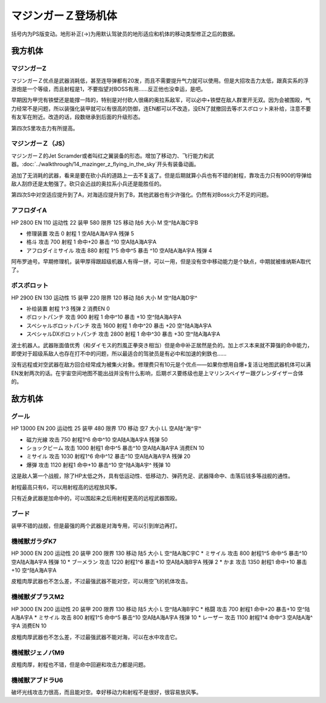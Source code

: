 .. meta::
   :description: 括号内为PS版变动。地形补正(→)为用默认驾驶员的地形适应和机体的移动类型修正之后的数据。 マジンガーＺ优点是武器消耗低，甚至连导弹都有20发，而且不需要提升气力就可以使用。但是大招攻击力太低，跟真实系的浮游炮是一个等级，而且射程是1，不要指望对BOSS有用……反正他也没幸运，是吧。 早期因为甲児有铁壁还是能撑一阵的，特别是

.. _srw4_units_mazinger_z:

マジンガーＺ登场机体
=========================================

括号内为PS版变动。地形补正(→)为用默认驾驶员的地形适应和机体的移动类型修正之后的数据。

-----------------
我方机体
-----------------

^^^^^^^^^^^^^^^^^^^^^^
マジンガーZ
^^^^^^^^^^^^^^^^^^^^^^
.. grid:: 

    .. grid-item-card::
        :columns: 2   

        .. image:: ../units/images/portrait/srw4_units_portrait_1E.png

        | HP 3200
        | EN 160
        | 装甲 680
        | 运动性 20
        | 限界 130

    .. grid-item-card::
        :columns: auto

        | 编码 1E
        | 类型 陆
        | 移动力 6
        | 大小 M
        | 空🚫
        | 陆A
        | 海C
        | 宇B
    .. grid-item-card:: 冷凍ビームⓅ
        :columns: auto

        | 攻击 650
        | 射程 1
        | 命中 +15
        | 暴击 -10
        | 空A陆A海🚫宇🚫
        | 消耗EN 5
    .. grid-item-card:: ミサイル
        :columns: auto

        | 攻击 900
        | 射程 1~5
        | 命中 -5
        | 暴击 -10
        | 空A陆A海A宇A
        | 弹数 20
    .. grid-item-card:: 光子力ビームⓅⒷ
        :columns: auto

        | 攻击 1000(1200)
        | 射程 1
        | 命中 +5
        | 暴击 +0
        | 空A陆A海🚫宇A
        | 消耗EN 15
    .. grid-item-card:: ロケットパンチⓅ
        :columns: auto

        | 攻击 1400(1800)
        | 射程 1~3
        | 命中 -5
        | 暴击 +20
        | 空A陆A海A宇A
        | 弹数 2
    .. grid-item-card:: ルストハリケーンⓅ
        :columns: auto

        | 攻击 1510(1600)
        | 射程 1
        | 命中 +12
        | 暴击 -10
        | 空B陆A海🚫宇🚫
        | 消耗EN 25
    .. grid-item-card:: ブレストファイヤーⓅ
        :columns: auto

        | 攻击 2040(2500)
        | 射程 1
        | 命中 +15
        | 暴击 -10
        | 空A陆A海C宇A
        | 消耗EN 30

マジンガーＺ优点是武器消耗低，甚至连导弹都有20发，而且不需要提升气力就可以使用。但是大招攻击力太低，跟真实系的浮游炮是一个等级，而且射程是1，不要指望对BOSS有用……反正他也没幸运，是吧。

早期因为甲児有铁壁还是能撑一阵的，特别是对付砍人很痛的奥拉系敌军，可以必中+铁壁在敌人群里开无双。因为会被围殴，气力经常不是问题，所以装强化装甲就可以有很高的防御，连EN都可以不改造，没EN了就撤回去等ボスボロット来补给，注意不要有友军在附近。改造的话，段数继承到后面的升级形态。

第四次S里攻击力有所提高。

^^^^^^^^^^^^^^^^^^^^^^
マジンガーＺ（JS）
^^^^^^^^^^^^^^^^^^^^^^
.. grid:: 

    .. grid-item-card::
        :columns: 2   

        .. image:: ../units/images/portrait/srw4_units_portrait_1F.png

        | HP 3500
        | EN 170
        | 装甲 780(870)
        | 运动性 22
        | 限界 140

    .. grid-item-card::
        :columns: auto

        | 编码 1F
        | 类型 空陆
        | 移动力 7
        | 大小 M
        | 空B(A)
        | 陆A
        | 海C(B)
        | 宇B
    .. grid-item-card:: 冷凍ビームⓅ
        :columns: auto

        | 攻击 650
        | 射程 1
        | 命中 +15
        | 暴击 -10
        | 空A陆A海🚫宇🚫
        | 消耗EN 5
    .. grid-item-card:: ミサイル
        :columns: auto

        | 攻击 900
        | 射程 1~5
        | 命中 -5
        | 暴击 -10
        | 空A陆A海A宇A
        | 弹数 20
    .. grid-item-card:: 光子力ビームⓅⒷ
        :columns: auto

        | 攻击 1000(1200)
        | 射程 1
        | 命中 +5
        | 暴击 +0
        | 空A陆A海🚫宇A
        | 消耗EN 15
    .. grid-item-card:: サザンクロスナイフⓅ
        :columns: auto

        | 攻击 1070(1100)
        | 射程 1~3
        | 命中 +15
        | 暴击 +10
        | 空A陆A海B宇A
        | 弹数 2
    .. grid-item-card:: ドリルミサイル
        :columns: auto

        | 攻击 1150（1350）
        | 射程 1~4
        | 命中 +20
        | 暴击 610
        | 空A陆A海A宇A
        | 弹数 3
    .. grid-item-card:: ロケットパンチⓅ
        :columns: auto

        | 攻击 1400(1800)
        | 射程 1~3
        | 命中 -5
        | 暴击 +20
        | 空A陆A海A宇A
        | 弹数 2
    .. grid-item-card:: スクランダーカッターⓅ🤛
        :columns: auto

        | 攻击 1440(1640)
        | 射程 1
        | 命中 +20
        | 暴击 +20
        | 空A→B(A)陆A
        | 海B→C(B)宇A→B
    .. grid-item-card:: ルストハリケーンⓅ
        :columns: auto

        | 攻击 1510(1600)
        | 射程 1
        | 命中 +12
        | 暴击 -10
        | 空B陆A海🚫宇🚫
        | 消耗EN 25
    .. grid-item-card:: アイアンカッターⓅ
        :columns: auto

        | 攻击  1600(2200)
        | 射程 1~3
        | 命中 -4
        | 暴击 +30
        | 空A陆A海A宇A
        | 弹数 2 
    .. grid-item-card:: ブレストファイヤーⓅ
        :columns: auto

        | 攻击 2040(2500)
        | 射程 1
        | 命中 +15
        | 暴击 -10
        | 空A陆A海C宇A
        | 消耗EN 30

マジンガーＺ的Jet Scramder或者叫红之翼装备的形态。增加了移动力、飞行能力和武器。\ :doc:`../walkthrough/14_mazinger_z_flying_in_the_sky`\ 开头有装备动画。

追加了无消耗的武器，看来是要在砍小兵的道路上一去不复返了。但是后期就算小兵也有不错的射程，靠攻击力只有900的导弹给敌人刮痧还是太勉强了。砍只会近战的奥拉系小兵还是能胜任的。

第四次S中对空适应提升到了A，对海适应提升到了B，其他武器也有少许强化。仍然有对Boss火力不足的问题。

^^^^^^^^^^^^^^^^^^^^^^
アフロダイA
^^^^^^^^^^^^^^^^^^^^^^


HP 2800 EN 110 运动性 22 装甲 580 限界 125 移动 陆6 大小 M 空^陆A海C宇B 

* 修理装置 攻击 0 射程 1  空A陆A海A宇A 残弹 5 
* 格斗	攻击 700 射程 1 命中+20 暴击 ^10 空A陆A海A宇A 
* アフロダイミサイル 攻击 880 射程 1^5 命中^5 暴击 ^10 空A陆A海A宇A 残弹 4 

阿布罗迪号。早期修理机，装甲厚得跟超级机器人有得一拼，可以一用，但是没有空中移动能力是个缺点，中期就被维纳斯A取代了。

^^^^^^^^^^^^^^^^^^^^^^
ボスボロット
^^^^^^^^^^^^^^^^^^^^^^

HP 2900 EN 130 运动性 15 装甲 220 限界 120 移动 陆6 大小 M 空^陆A海D宇^ 

* 补给装置	射程 1^3 残弹 2 消费EN 0 
* ボロットパンチ	攻击 900 射程 1 命中^10 暴击 +10 空^陆A海A宇A 
* スペシャルボロットパンチ 攻击 1600 射程 1 命中^20 暴击 +20 空^陆A海A宇A 
* スペシャルDXボロットパンチ 攻击 2800 射程 1 命中^30 暴击 +30 空^陆A海A宇A

波士机器人。武器账面值优秀（和ダイモス的烈風正拳突き相当）但是命中补正居然是负的。加上ボス本来就不算强的命中能力，即使对于超级系敌人也存在打不中的问题，所以最适合的驾驶员是有必中和加速的剣鉄也……

没有远程或对空武器在敌方回合经常成为被集火对象。修理费只有10元是个优点——如果你想用自爆+复活让地图武器机体可以满EN发射两次的话。在宇宙空间地图不能出战并没有什么影响，后期ボス要练级也是上マリンスペイザー跟グレンダイザー合体的。



-----------------
敌方机体
-----------------

^^^^^^^^^^^^^^^^^^^^^^
グール
^^^^^^^^^^^^^^^^^^^^^^

HP 13000 EN 200 运动性 25 装甲 480 限界 170 移动 空7 大小 LL 空A陆^海^宇^ 

* 磁力光線 攻击 750 射程1^6 命中^10 空A陆A海A宇A 残弹 50
* ショックビーム 攻击 1000 射程1 命中^5 暴击^10 空A陆A海A宇A 消费EN 10
* ミサイル 攻击 1030 射程1^6 命中^12 暴击^10  空A陆A海A宇A 残弹 20
* 爆弾 攻击 1120 射程1 命中+10 暴击^10  空^陆A海A宇^ 残弹 10

这是敌人第一个战舰，除了HP太低之外，具有低运动性、低移动力、弹药充足、武器降命中、击落后钱多等战舰的通性。

射程最高只有6，可以用射程高的远程放风筝。

只有近身武器是加命中的，可以围起来之后用射程更高的远程武器围殴。

^^^^^^^^^^^^^^^^^^^^^^
ブード
^^^^^^^^^^^^^^^^^^^^^^
装甲不错的战舰，但是最强的两个武器是对海专用，可以引到岸边再打。

^^^^^^^^^^^^^^^^^^^^^^
機械獣ガラダK7
^^^^^^^^^^^^^^^^^^^^^^

HP 3000 EN 200 运动性 20 装甲 200 限界 130 移动 陆5 大小 L 空^陆A海C宇C
* ミサイル 攻击 800 射程1^5 命中^5 暴击^10  空A陆A海A宇A 残弹 10
* ブーメラン 攻击 1220 射程1^6 暴击+10  空A陆A海B宇A 残弹 2
* かま 攻击 1350 射程1  命中+10 暴击+10  空^陆A海A宇A 

皮粗肉厚武器也不怎么差，不过最强武器不能对空，可以用空飞的机体攻击。

^^^^^^^^^^^^^^^^^^^^^^
機械獣ダブラスM2
^^^^^^^^^^^^^^^^^^^^^^

HP 3000 EN 200 运动性 20 装甲 200 限界 130 移动 陆5 大小 L 空^陆A海B宇C
* 格闘 攻击 700 射程1  命中+20 暴击+10  空^陆A海A宇A 
* ミサイル 攻击 800 射程1^5 命中^5 暴击^10  空A陆A海A宇A 残弹 10
* レーザー 攻击 1100 射程1^4 命中^3 空A陆A海^宇A 消费EN 10

皮粗肉厚武器也不怎么差，不过最强武器不能对海，可以在水中攻击它。

^^^^^^^^^^^^^^^^^^^^^^
機械獣ジェノバM9
^^^^^^^^^^^^^^^^^^^^^^
皮粗肉厚，射程也不错，但是命中回避和攻击力都是问题。

^^^^^^^^^^^^^^^^^^^^^^
機械獣アブドラU6 
^^^^^^^^^^^^^^^^^^^^^^
破坏光线攻击力很高，而且能对空。幸好移动力和射程不是很好，很容易放风筝。
